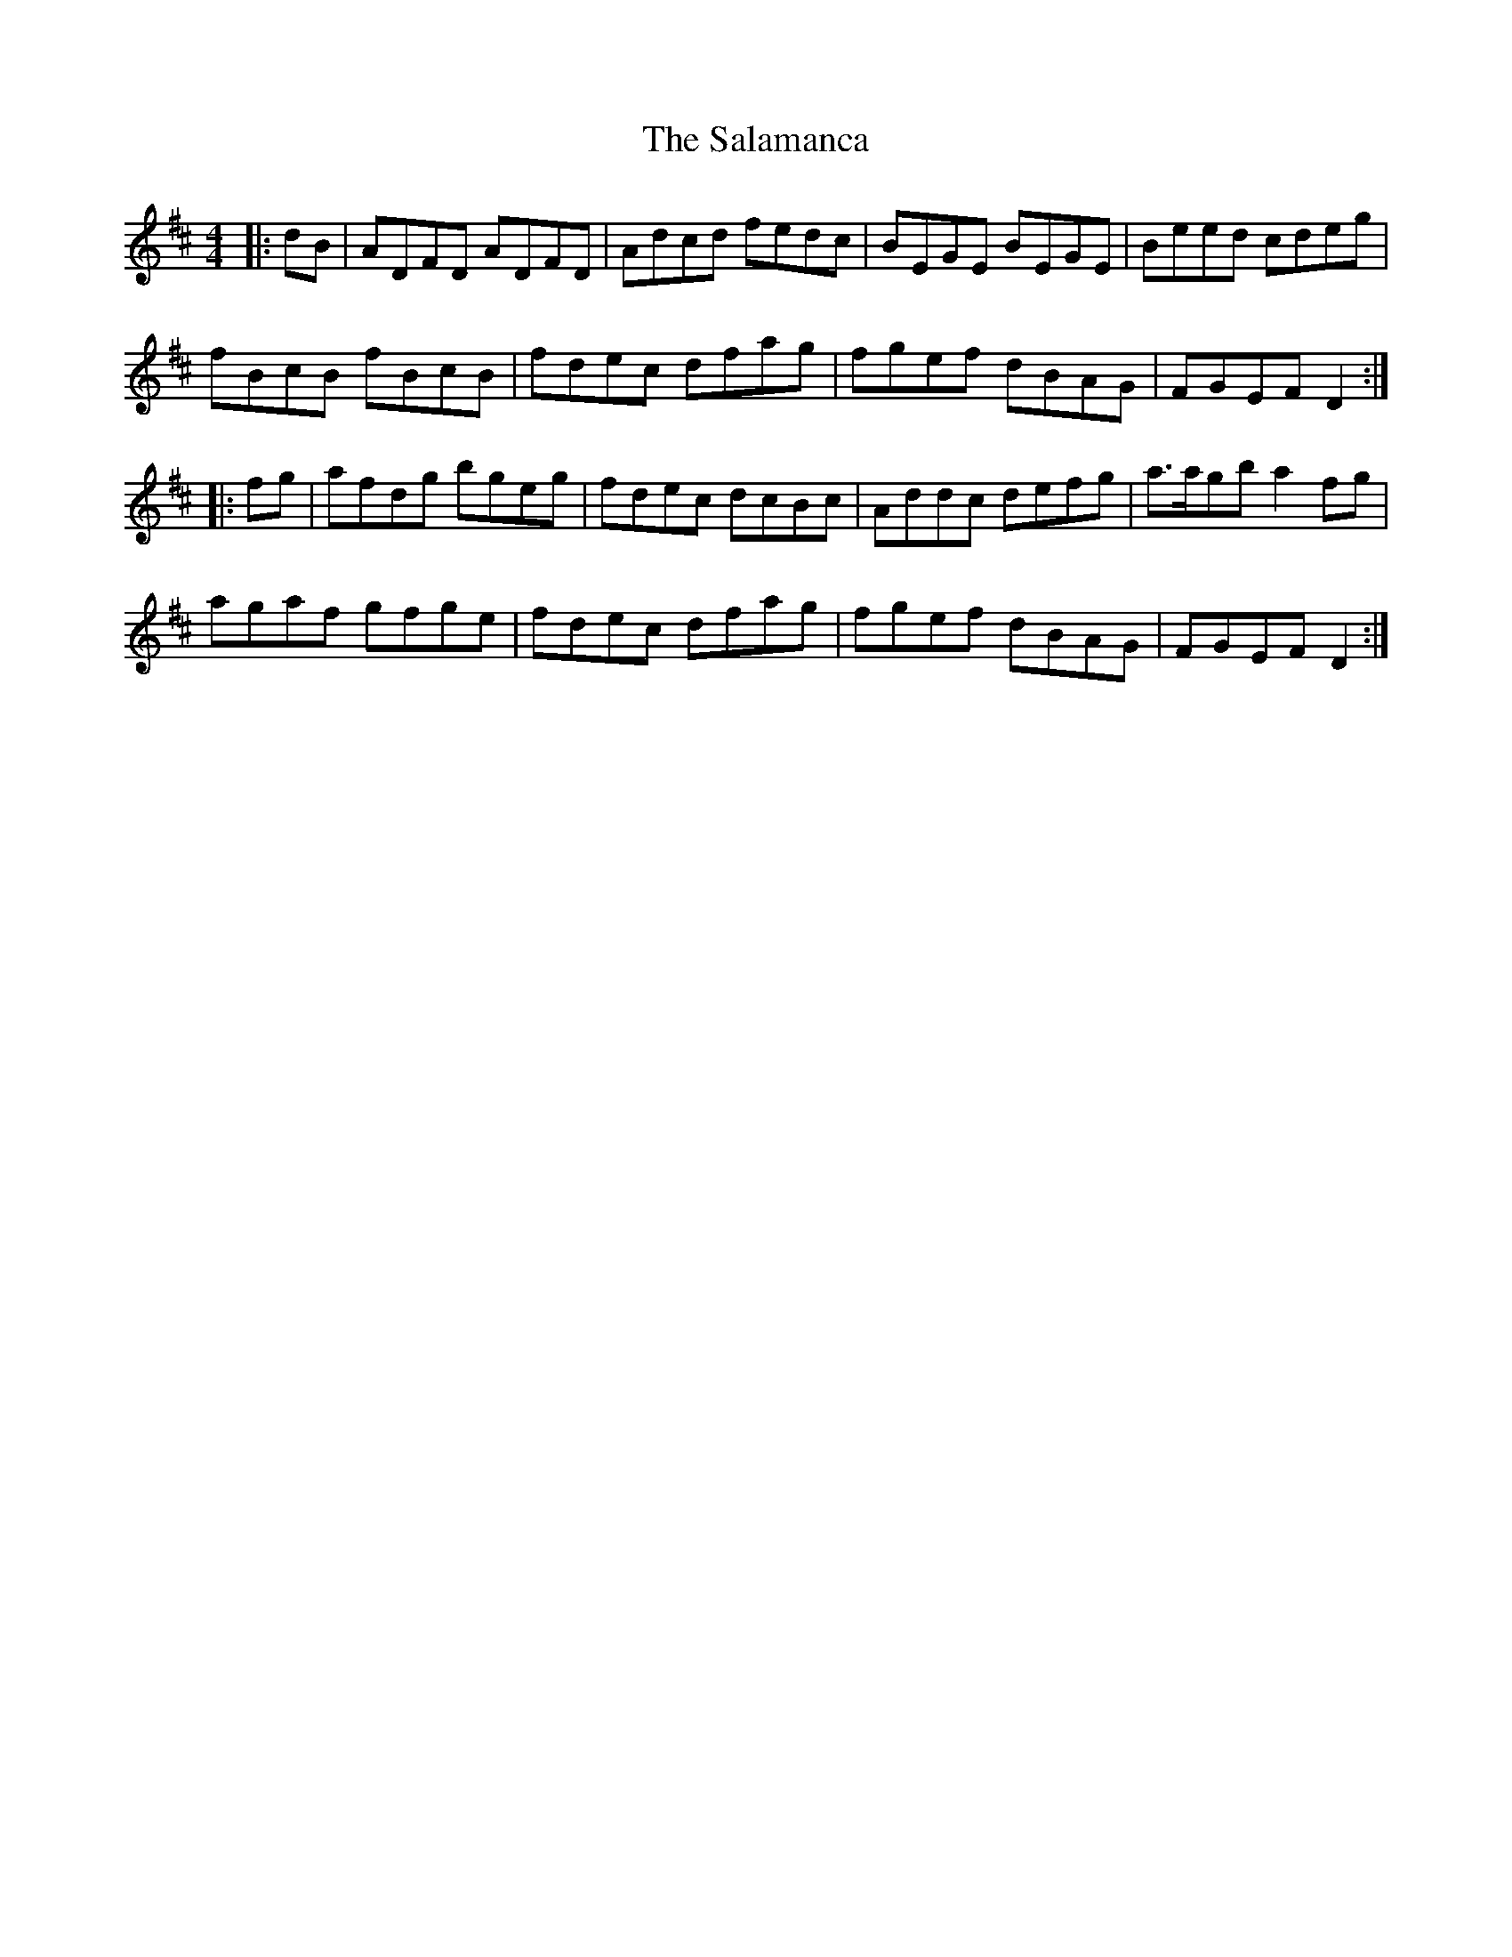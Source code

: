 X: 35753
T: Salamanca, The
R: reel
M: 4/4
K: Dmajor
|:dB|ADFD ADFD|Adcd fedc|BEGE BEGE|Beed cdeg|
fBcB fBcB|fdec dfag|fgef dBAG|FGEF D2:|
|:fg|afdg bgeg|fdec dcBc|Addc defg|a>agb a2fg|
agaf gfge|fdec dfag|fgef dBAG|FGEF D2:|


